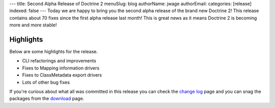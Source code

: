 ---
title: Second Alpha Release of Doctrine 2
menuSlug: blog
authorName: jwage 
authorEmail: 
categories: [release]
indexed: false
---
Today we are happy to bring you the second alpha release of the
brand new Doctrine 2! This release contains about 70 fixes since
the first alpha release last month! This is great news as it means
Doctrine 2 is becoming more and more stable!

Highlights
~~~~~~~~~~

Below are some highlights for the release.


-  CLI refactorings and improvements
-  Fixes to Mapping information drivers
-  Fixes to ClassMetadata export drivers
-  Lots of other bug fixes

If you're curious about what all was committed in this release you
can check the
`change log <http://www.doctrine-project.org/change_log/2_0_0_ALPHA2>`_
page and you can snag the packages from the
`download <http://www.doctrine-project.org/download>`_ page.
